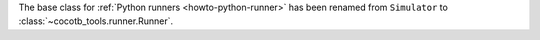 The base class for :ref:`Python runners <howto-python-runner>` has been renamed from ``Simulator`` to :class:`~cocotb_tools.runner.Runner`.
